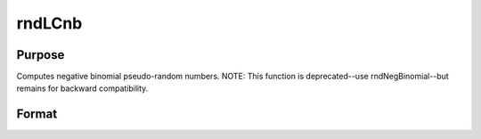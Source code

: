 
rndLCnb
==============================================

Purpose
----------------

Computes negative binomial pseudo-random numbers. NOTE: This function is deprecated--use rndNegBinomial--but remains for backward compatibility.

Format
----------------
.. function:: rndLCnb(r, c,  k,  p, state)

    :param r: number of rows of resulting matrix.
    :type r: scalar

    :param c: number of columns of resulting matrix.
    :type c: scalar

    :param k: or
        rx1 vector, or 1xc vector,
        or scalar, "event" argument for negative binomial distribution.
    :type k: r x c matrix

    :param p: or
        rx1 vector, or 1xc vector,
        or scalar, "probability" argument for negative binomial distribution.
    :type p: r x c matrix

    :param state: or 3x1 vector, or 4x1 vector.
        Scalar case:state = starting seed value only. System default
        values are used for the additive and multiplicative constants.
        
        The defaults are 1013904223, and 1664525, respectively. These
        may be changed with rndcon and rndmult.
        
        If state = -1, GAUSS computes the starting seed
        based on the system clock.
        3x1 vector case:
    :type state: scalar

    .. csv-table::
        :widths: auto

        "[1]  the starting seed, uses the system clock if -1"
        "[2]  the multiplicative constant"
        "[3]  the additive constant"
        "4x1 vector case:state = the state vector returned from a previous call to one of the rndLC random number generators."

    :returns: x (*r x c matrix*), negative binomial distributed random numbers.

    :returns: newstate (*TODO*), 4x1 vector:

    .. csv-table::
        :widths: auto

        "[1]  the updated seed"
        "[2]  the multiplicative constant"
        "[3]  the additive constant"
        "[4]  the original initialization seed"


